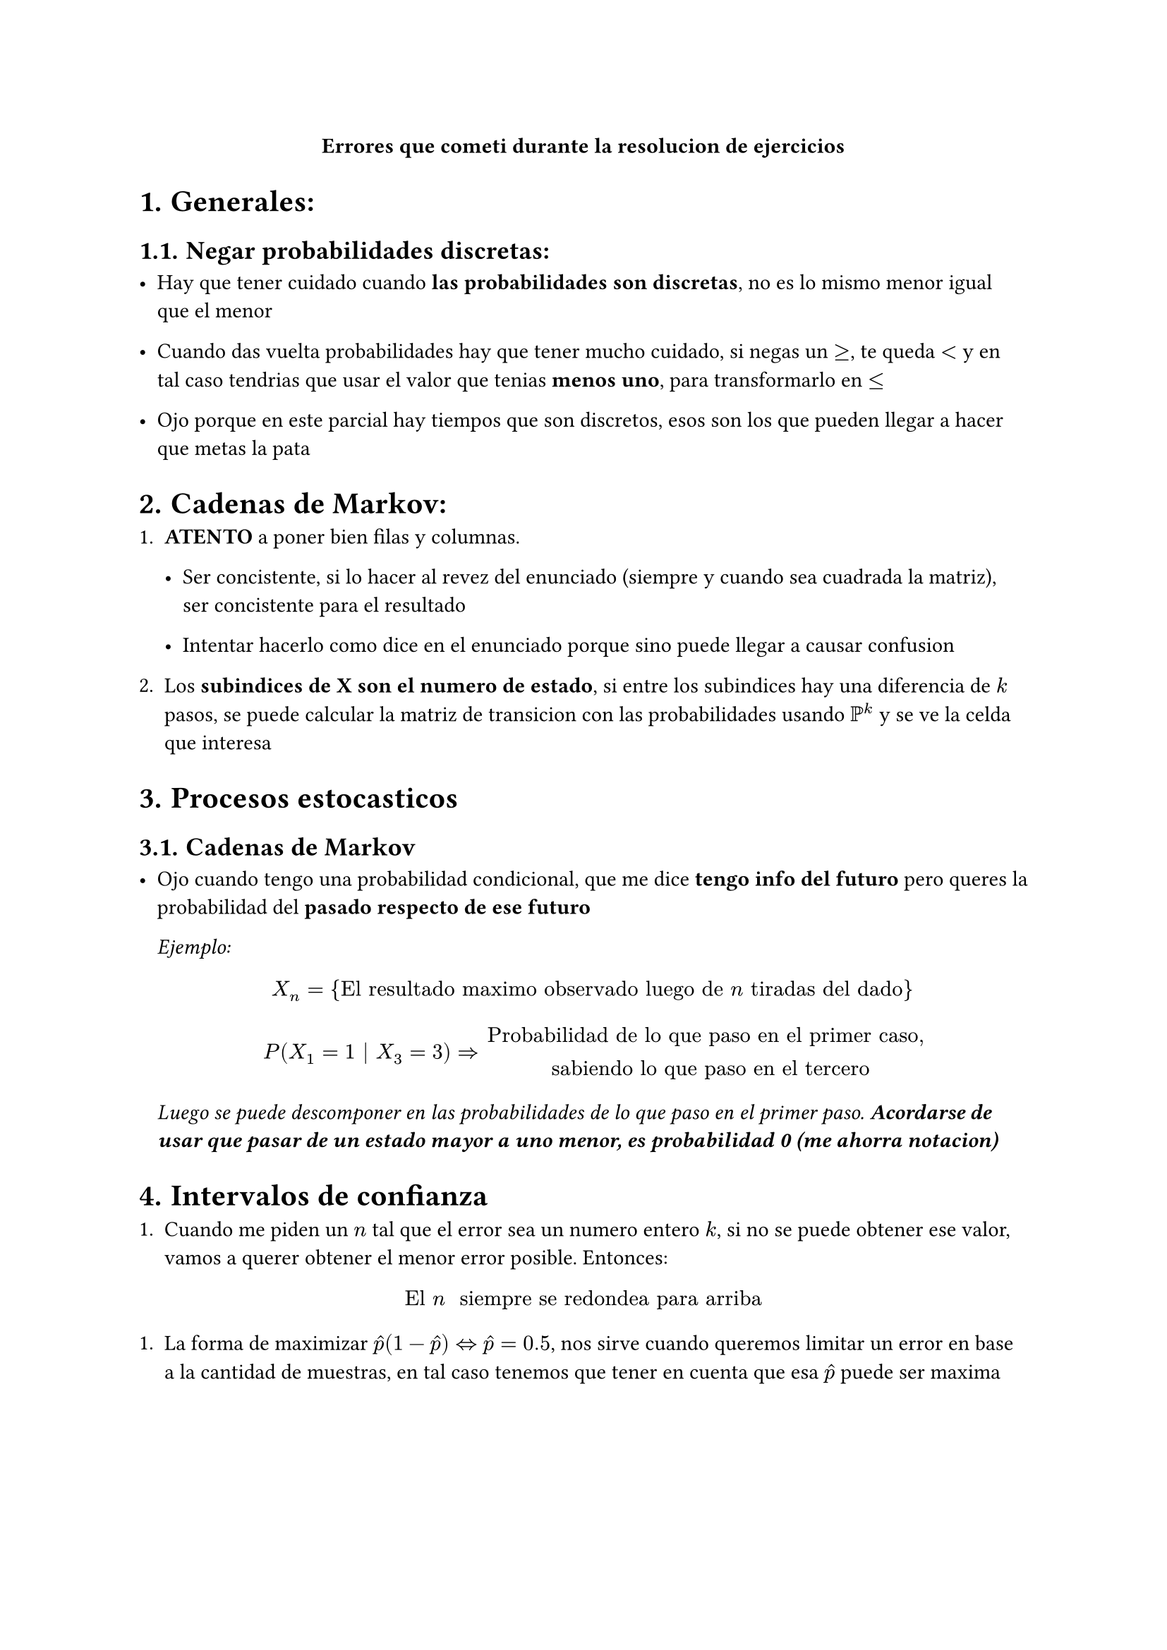 #align(center)[*Errores que cometi durante la resolucion de ejercicios*]

#set heading(numbering: "1.")


= Generales:

== Negar probabilidades discretas:

- Hay que tener cuidado cuando *las probabilidades son discretas*,
  no es lo mismo menor igual que el menor

- Cuando das vuelta probabilidades hay que tener mucho cuidado,
  si negas un $>=$, te queda $<$ y en tal caso tendrias que usar el valor que 
  tenias *menos uno*, para transformarlo en $<=$

- Ojo porque en este parcial hay tiempos que son discretos, esos son los que 
  pueden llegar a hacer que metas la pata


= Cadenas de Markov:

+ *ATENTO* a poner bien filas y columnas.

  - Ser concistente, si lo hacer al revez del enunciado (siempre y cuando sea 
    cuadrada la matriz), ser concistente para el resultado

  - Intentar hacerlo como dice en el enunciado porque sino puede llegar a 
    causar confusion

+ Los *subindices de X son el numero de estado*, si entre los subindices hay 
  una diferencia de $k$ pasos, se puede calcular la matriz de transicion con 
  las probabilidades usando $PP^k$ y se ve la celda que interesa

= Procesos estocasticos

== Cadenas de Markov

- Ojo cuando tengo una probabilidad condicional, que me dice *tengo info del
  futuro* pero queres la probabilidad del *pasado respecto de ese futuro*

  _Ejemplo:_
  $ X_n = {"El resultado maximo observado luego de " n "tiradas del dado"} $
  $ P(X_1 = 1 | X_3 = 3) => "Probabilidad de lo que paso en el primer caso,
  sabiendo lo que paso en el tercero" $
  _Luego se puede descomponer en las probabilidades de lo que paso en el 
  primer paso. *Acordarse de usar que pasar de un estado mayor a uno menor, es
  probabilidad 0 (me ahorra notacion)*_

= Intervalos de confianza

+ Cuando me piden un $n$ tal que el error sea un numero entero $k$, si no se 
  puede obtener ese valor, vamos a querer obtener el menor error posible.
  Entonces:

$ "El " n " siempre se redondea para arriba" $

+ La forma de maximizar $hat(p)(1-hat(p)) <=> hat(p) = 0.5$, nos sirve cuando 
  queremos limitar un error en base a la cantidad de muestras, en tal caso 
  tenemos que tener en cuenta que esa $hat(p)$ puede ser maxima




